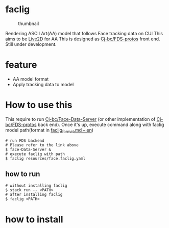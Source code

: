 * faclig
  :PROPERTIES:
  :CUSTOM_ID: faclig
  :END:
  
  #+caption: thumbnail
  [[file:docs/img/289767.gif]]

  Rendering ASCII Art(AA) model that follows Face tracking data on CUI
  This aims to be [[https://www.live2d.com/][Live2D]] for AA This is
  designed as [[https://github.com/Cj-bc/FDS-protos][Cj-bc/FDS-protos]]
  front end. Still under development.

* feature
  :PROPERTIES:
  :CUSTOM_ID: feature
  :END:

  - AA model format
  - Apply tracking data to model

* How to use this
  :PROPERTIES:
  :CUSTOM_ID: how-to-use-this
  :END:
  This require to run [[https://github.com/Cj-bc/Face-data-server][Cj-bc/Face-Data-Server]]
  (or other implementation of [[https://github.com/Cj-bc/FDS-protos][Cj-bc/FDS-protos]] back end).
  Once it's up, execute command along with faclig model path(format in
  [[file:docs/en/faclig_format.md][faclig_format.md -- en]])

  #+begin_src shell
    # run FDS backend
    # Please refer to the link above
    $ face-Data-Server &
    # execute faclig with path
    $ faclig resources/face.faclig.yaml
  #+end_src

** how to run
   :PROPERTIES:
   :CUSTOM_ID: how-to-run
   :END:
   
   #+begin_src shell
     # without installing faclig
     $ stack run -- <PATH>
     # after installing faclig
     $ faclig <PATH>
   #+end_src

* how to install
  :PROPERTIES:
  :CUSTOM_ID: how-to-install
  :END:

